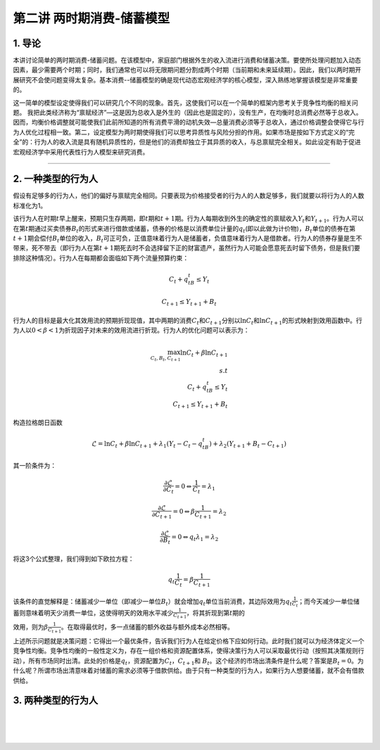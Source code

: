 第二讲 两时期消费-储蓄模型
==========================

1. 导论
-------

本讲讨论简单的两时期消费-储蓄问题。在该模型中，家庭部门根据外生的收入流进行消费和储蓄决策。要使所处理问题加入动态因素，最少需要两个时期；同时，我们通常也可以将无限期问题分割成两个时期（当前期和未来延续期）。因此，我们以两时期开展研究不会使问题变得太复杂。基本消费--储蓄模型的确是现代动态宏观经济学的核心模型，深入熟练地掌握该模型是非常重要的。

这一简单的模型设定使得我们可以研究几个不同的现象。首先，这使我们可以在一个简单的框架内思考关于竞争性均衡的相关问题。
我把此类经济称为“禀赋经济”—这是因为总收入是外生的（因此也是固定的），没有生产，在均衡时总消费必然等于总收入。因而，均衡价格调整就可能使我们此前所知道的所有消费平滑的动机失效—总量消费必须等于总收入，通过价格调整会使得它与行为人优化过程相一致。第二，设定模型为两时期使得我们可以思考异质性与风险分担的作用。如果市场是按如下方式定义的“完全”的：行为人的收入流是具有随机异质性的，但是他们的消费却独立于其异质的收入，与总禀赋完全相关。如此设定有助于促进宏观经济学中采用代表性行为人模型来研究消费。

--------------

2. 一种类型的行为人
-------------------

假设有足够多的行为人，他们的偏好与禀赋完全相同。只要表现为价格接受者的行为人的人数足够多，我们就要以将行为人的人数标准化为1。

该行为人在时期\ :math:`t`\ 早上醒来，预期只生存两期，即\ :math:`t`\ 期和\ :math:`t+1`\ 期。行为人每期收到外生的确定性的禀赋收入\ :math:`Y_t`\ 和\ :math:`Y_{t+1}`\ 。行为人可以在第\ :math:`t`\ 期通过买卖债券\ :math:`B_t`\ 的形式来进行借款或储蓄，债券的价格是以消费单位计量的\ :math:`q_t`\ (即以此做为计价物)，:math:`B_t`\ 单位的债券在第\ :math:`t+1`\ 期会偿付\ :math:`B_t`\ 单位的收入，\ :math:`B_t`\ 可正可负，正值意味着行为人是储蓄者，负值意味着行为人是借款者。行为人的债券存量是生不带来，死不带去（即行为人在第\ :math:`t+1`\ 期死去时不会选择留下正的财富遗产，虽然行为人可能会愿意死去时留下债务，但是我们要排除这种情况）。行为人在每期都会面临如下两个流量预算约束：

.. math::


   C_t+q_tB_t\leq Y_t  \nonumber

.. math::


   C_{t+1}\leq Y_{t+1}+B_t \nonumber

行为人的目标是最大化其效用流的预期折现现值，其中两期的消费\ :math:`C_t`\ 和\ :math:`C_{t+1}`\ 分别以\ :math:`\ln C_t`\ 和\ :math:`\ln C_{t+1}`\ 的形式映射到效用函数中。行为人以\ :math:`0<\beta<1`\ 为折现因子对未来的效用流进行折现。行为人的优化问题可以表示为：

.. math::


   \max_{C_t, B_t, C_{t+1}} \ln C_t +\beta \ln C_{t+1}\\
   s.t\\
   C_t+q_tB_t\leq Y_t\\
   C_{t+1}\leq Y_{t+1}+B_t \nonumber

构造拉格朗日函数

.. math::


   \mathcal{L}=\ln C_t+\beta \ln C_{t+1}+\lambda_1(Y_t-C_t-q_tB_t)+\lambda_2(Y_{t+1}+B_t-C_{t+1}) \nonumber

其一阶条件为：

.. math::


   \begin{equation}
   \frac{\partial \mathcal{L}}{\partial C_t}=0 \Leftrightarrow \frac{1}{C_t}=\lambda_1
   \end{equation}

.. math::


   \frac{\partial \mathcal{L}}{\partial C_{t+1}}=0 \Leftrightarrow \beta \frac{1}{C_{t+1}}=\lambda_2

.. math::


   \frac{\partial \mathcal{L}}{\partial B_t}=0 \Leftrightarrow q_t\lambda_1=\lambda_2

将这3个公式整理，我们得到如下欧拉方程：

.. math::


   \begin{equation}
   q_t\frac{1}{C_t}=\beta\frac{1}{C_{t+1}}
   \end{equation}

该条件的直觉解释是：储蓄减少一单位（即减少一单位\ :math:`B_t`\ ）就会增加\ :math:`q_t`\ 单位当前消费，其边际效用为\ :math:`q_t\frac{1}{C_t}`\ ；而今天减少一单位储蓄则意味着明天少消费一单位，这使得明天的效用水平减少\ :math:`\frac{1}{C_{t+1}}`\ ，将其折现到第\ :math:`t`\ 期的

效用，则为\ :math:`\beta \frac{1}{C_{t+1}}`\ 。在取得最优时，多一点储蓄的额外收益与额外成本必然相等。

上述所示问题就是决策问题：它得出一个最优条件，告诉我们行为人在给定价格下应如何行动。此时我们就可以为经济体定义一个竞争性均衡。竞争性均衡的一般性定义为，存在一组价格和资源配置体系，使得决策行为人可以采取最优行动（按照其决策规则行动），所有市场同时出清。此处的价格是\ :math:`q_t`\ ，资源配置为\ :math:`C_t`\ ，\ :math:`C_{t+1}`\ 和
:math:`B_t`\ 。这个经济的市场出清条件是什么呢？答案是\ :math:`B_t=0`\ 。为什么呢？所谓市场出清意味着对储蓄的需求必须等于借款供给。由于只有一种类型的行为人，如果行为人想要储蓄，就不会有借款供给。

3. 两种类型的行为人
-------------------

| ​
| ​
| ​
